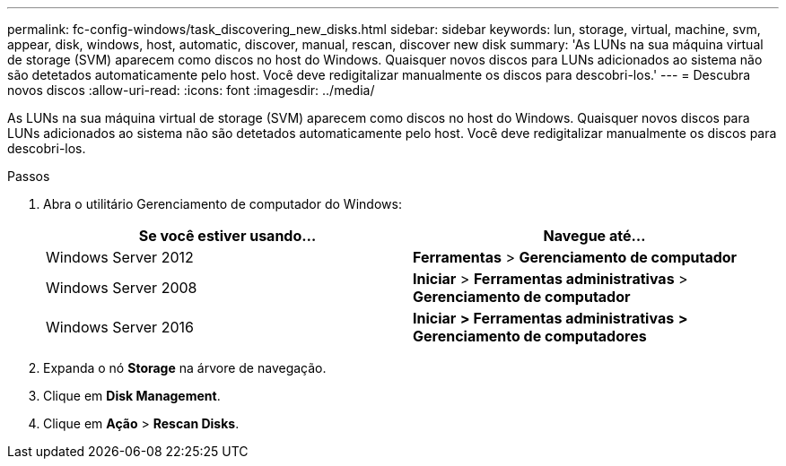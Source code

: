 ---
permalink: fc-config-windows/task_discovering_new_disks.html 
sidebar: sidebar 
keywords: lun, storage, virtual, machine, svm, appear, disk, windows, host, automatic, discover, manual, rescan, discover new disk 
summary: 'As LUNs na sua máquina virtual de storage (SVM) aparecem como discos no host do Windows. Quaisquer novos discos para LUNs adicionados ao sistema não são detetados automaticamente pelo host. Você deve redigitalizar manualmente os discos para descobri-los.' 
---
= Descubra novos discos
:allow-uri-read: 
:icons: font
:imagesdir: ../media/


[role="lead"]
As LUNs na sua máquina virtual de storage (SVM) aparecem como discos no host do Windows. Quaisquer novos discos para LUNs adicionados ao sistema não são detetados automaticamente pelo host. Você deve redigitalizar manualmente os discos para descobri-los.

.Passos
. Abra o utilitário Gerenciamento de computador do Windows:
+
|===
| Se você estiver usando... | Navegue até... 


 a| 
Windows Server 2012
 a| 
*Ferramentas* > *Gerenciamento de computador*



 a| 
Windows Server 2008
 a| 
*Iniciar* > *Ferramentas administrativas* > *Gerenciamento de computador*



 a| 
Windows Server 2016
 a| 
*Iniciar* *> Ferramentas administrativas* *> Gerenciamento de computadores*

|===
. Expanda o nó *Storage* na árvore de navegação.
. Clique em *Disk Management*.
. Clique em *Ação* > *Rescan Disks*.


